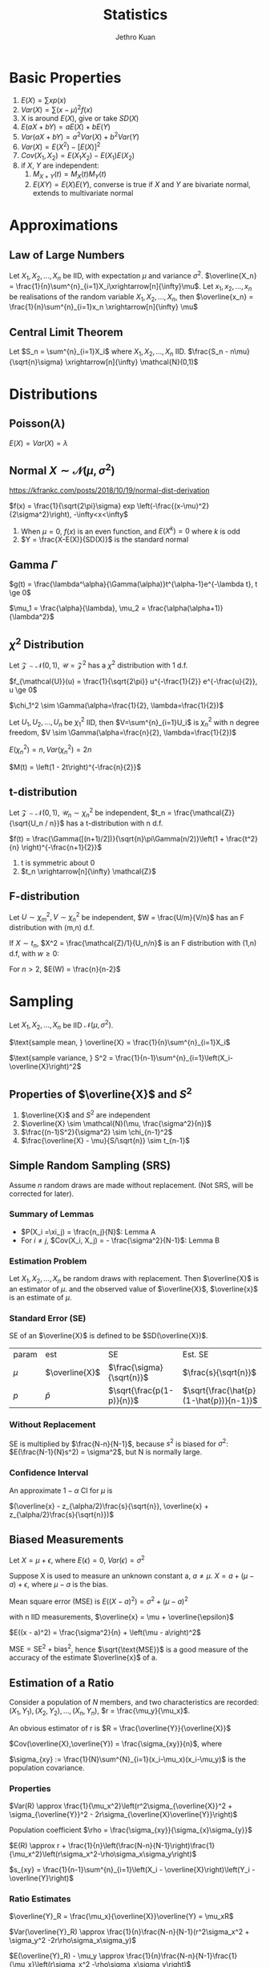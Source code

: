:PROPERTIES:
:ID:       3ec39abc-ea53-4087-8523-7ace154c6aa6
:END:
#+title: Statistics
#+author: Jethro Kuan

* Basic Properties
1. $E(X) = \sum x p(x)$
2. $Var(X) = \sum (x-\mu)^2f(x)$
3. X is around $E(X)$, give or take $SD(X)$
4. $E(aX + bY) = aE(X) + bE(Y)$
5. $Var(aX + bY) = a^2Var(X) + b^2Var(Y)$
6. $Var(X) = E(X^2) - [E(X)]^2$
7. $Cov(X_1, X_2) = E(X_1X_2) - E(X_1)E(X_2)$
8. if $X$, $Y$ are independent:
    1. $M_{X+Y}(t) = M_X(t)M_Y(t)$ 
    2. $E(XY)=E(X)E(Y)$, converse is true if $X$ and $Y$ are bivariate
       normal, extends to multivariate normal
* Approximations
** Law of Large Numbers
Let $X_1, X_2, ..., X_n$ be IID, with expectation $\mu$ and variance
$\sigma^2$. $\overline{X_n} =
\frac{1}{n}\sum^{n}_{i=1}X_i\xrightarrow[n]{\infty}\mu$. Let $x_1,
x_2, ..., x_n$ be realisations of the random variable $X_1, X_2, ..., X_n$,
then $\overline{x_n} = \frac{1}{n}\sum^{n}_{i=1}x_n
\xrightarrow[n]{\infty} \mu$
** Central Limit Theorem
Let $S_n = \sum^{n}_{i=1}X_i$ where $X_1, X_2, ..., X_n$ IID.
$\frac{S_n - n\mu}{\sqrt{n}\sigma} \xrightarrow[n]{\infty} \mathcal{N}(0,1)$
* Distributions
** Poisson($\lambda$)
#+begin_export latex
$Pr(X = k) = \frac{\lambda^{k} e^{-\lambda}}{k!}, k = 0,1,...$
#+end_export

$E(X) = Var(X) = \lambda$
** Normal $X \sim \mathcal{N}(\mu, \sigma^2)$
https://kfrankc.com/posts/2018/10/19/normal-dist-derivation

$f(x) = \frac{1}{\sqrt{2\pi}\sigma} exp
\left(-\frac{(x-\mu)^2}{2\sigma^2}\right), -\infty<x<\infty$
1. When $\mu = 0$, $f(x)$ is an even function, and $E(X^k) = 0$ where
   $k$ is odd
2. $Y = \frac{X-E(X)}{SD(X)}$ is the standard normal
** Gamma $\Gamma$
$g(t) = \frac{\lambda^\alpha}{\Gamma(\alpha)}t^{\alpha-1}e^{-\lambda
t}, t \ge 0$

$\mu_1 = \frac{\alpha}{\lambda}, \mu_2 = \frac{\alpha(\alpha+1)}{\lambda^2}$

** $\chi^2$ Distribution
Let $\mathcal{Z} \sim \mathcal{N}(0,1)$, $\mathcal{U} =
\mathcal{Z}^2$ has a $\chi^2$ distribution with 1 d.f. 

$f_{\mathcal{U}}(u) = \frac{1}{\sqrt{2\pi}} u^{-\frac{1}{2}}
e^{-\frac{u}{2}}, u \ge 0$

$\chi_1^2 \sim \Gamma(\alpha=\frac{1}{2}, \lambda=\frac{1}{2})$

Let $U_1, U_2, ..., U_n$ be $\chi_1^2$ IID, then $V=\sum^{n}_{i=1}U_i$
is $\chi_n^2$ with n degree freedom, $V \sim
\Gamma(\alpha=\frac{n}{2}, \lambda=\frac{1}{2})$

$E(\chi_n^2) = n, Var(\chi_n^2) = 2n$

$M(t) = \left(1 - 2t\right)^{-\frac{n}{2}}$
** t-distribution
Let $\mathcal{Z} \sim \mathcal{N}(0,1)$, $\mathcal{U}_n \sim
\chi_n^2$ be independent, $t_n = \frac{\mathcal{Z}}{\sqrt{U_n / n}}$ has a t-distribution with n d.f.

$f(t) = \frac{\Gamma([(n+1)/2])}{\sqrt{n}\pi\Gamma(n/2)}\left(1 +
\frac{t^2}{n} \right)^{-\frac{n+1}{2}}$
1. t is symmetric about 0
2. $t_n \xrightarrow[n]{\infty} \mathcal{Z}$
** F-distribution
Let $U \sim \chi_m^2, V \sim \chi_n^2$ be independent, $W =
\frac{U/m}{V/n}$ has an F distribution with (m,n) d.f.

If $X \sim t_n$, $X^2 = \frac{\mathcal{Z}/1}{U_n/n}$ is an F
distribution with (1,n) d.f, with $w \ge 0$:

#+begin_export latex
$f(w) = \frac{\Gamma([(n+1)/2])}{\Gamma(m/2)\Gamma(n/2)}
\frac{m}{n}^{\frac{m}{2}}w^{\frac{m}{2}-1}\left(1 +
\frac{m}{n}w\right)^{-\frac{m+n}{2}}$
#+end_export

For $n > 2$, $E(W) = \frac{n}{n-2}$
* Sampling
Let $X_1, X_2, ..., X_n$ be IID $\mathcal{N}(\mu, \sigma^2)$.

$\text{sample mean, } \overline{X} = \frac{1}{n}\sum^{n}_{i=1}X_i$

$\text{sample variance, } S^2 = \frac{1}{n-1}\sum^{n}_{i=1}\left(X_i-\overline{X}\right)^2$
** Properties of $\overline{X}$ and $S^2$
1. $\overline{X}$ and $S^2$ are independent
2. $\overline{X} \sim \mathcal{N}(\mu, \frac{\sigma^2}{n})$
3. $\frac{(n-1)S^2}{\sigma^2} \sim \chi_{n-1}^2$
4. $\frac{\overline{X} - \mu}{S/\sqrt{n}} \sim t_{n-1}$
** Survey Sampling                                                 :noexport:
In population of size $N$, we are interested in a variable $x$. The
ith individual has fixed value $x_i$.

$\text{mean of population} = \mu = \frac{1}{N}\sum^{N}_{i=1}x_i$

$\text{total of population} = \tau = \sum^{N}_{i=1}x_i =\mu N$

$\text{SD of population} = \sigma$

$\sigma^2 = \sum^{N}_{i=1}\left(x_i-\mu\right)^2 
\frac{1}{N}\sum^{n}_{i=1}x_i^2 - \mu^2$
*** Dichotomous case
Population are members with value 0 or 1. Let $p$ be the proportion of
members with value 1.
$\mu = p, \sigma^2 = p(1-p)$
** Simple Random Sampling (SRS)
Assume $n$ random draws are made without replacement. (Not SRS, will
be corrected for later).
*** Lemma A                                                       :noexport:
The draws $X_i$ have the same distribution, and denote $\xi_1, \xi_2,
... \xi_n$ as values assumed by the population, and let the number
of members with value $\xi_j$ be $n_j$

$P(X_i =\xi_j) = \frac{n_j}{N}$

$E(X_i) = \mu, Var(x_i) = \sigma^2$
*** Lemma B                                                       :noexport:
For $i \ne j$, $Cov(X_i, X_j) = - \frac{\sigma^2}{N-1}$

We use sample mean $\overline{X}$ to estimate $\mu$:

$E(\overline{X}) = \mu$ from Lemma A, and

$Var(\overline{X}) = \frac{\sigma^2}{n} \left(\frac{N-n}{N-1}\right)$
from Lemma B, where $\frac{N-n}{N-1}$ is the finite population
correction factor.

In 0-1 population, let $\hat{p}$ be proportion of 1s in the sample:

$E(\hat{p}) = p, SD(\hat{p}) = \sqrt{\frac{p(1-p)}{n}{\frac{N-n}{N-1}}}$
*** Summary of Lemmas
- $P(X_i =\xi_j) = \frac{n_j}{N}$: Lemma A
- For $i \ne j$, $Cov(X_i, X_j) = - \frac{\sigma^2}{N-1}$: Lemma B
*** Estimation Problem
Let $X_1, X_2, ..., X_n$ be random draws with replacement. Then
$\overline{X}$ is an estimator of $\mu$. and the observed value of
$\overline{X}$, $\overline{x}$ is an estimate of $\mu$.
*** Standard Error (SE)
SE of an $\overline{X}$ is defined to be $SD(\overline{X})$.

| param | est            | SE                        | Est. SE                                 |
| $\mu$ | $\overline{X}$ | $\frac{\sigma}{\sqrt{n}}$ | $\frac{s}{\sqrt{n}}$                    |
| $p$   | $\hat{p}$      | $\sqrt{\frac{p(1-p)}{n}}$ | $\sqrt{\frac{\hat{p}(1-\hat{p})}{n-1}}$ |
*** Without Replacement
SE is multiplied by $\frac{N-n}{N-1}$, because $s^2$ is biased for
$\sigma^2$: $E(\frac{N-1}{N}s^2) = \sigma^2$, but N is normally large.
*** Confidence Interval
An approximate $1-\alpha$ CI for $\mu$ is

$(\overline{x} - z_{\alpha/2}\frac{s}{\sqrt{n}}, \overline{x} + z_{\alpha/2}\frac{s}{\sqrt{n}})$
** Measurement Error                                               :noexport:
Let $x_1, x_2, ..., x_n$ be independent measurements of unknown
constant $\mu$. $X_i = \mu + \epsilon_i$.

The errors are IID with expectation 0 , and variance $\sigma^2$. $x_i
= \mu + e_i$, where $x_i$ and $e_i$ are realisations of the RV. Then
$\overline{x}$ is an estimate of $\mu$, with SE $\frac{\sigma}{\sqrt{n}}$.
** Biased Measurements
Let $X = \mu + \epsilon$, where $E(\epsilon) = 0$, $Var(\epsilon) =
\sigma^2$

Suppose X is used to measure an unknown constant a, $a \ne \mu$. $X =
a + (\mu - a) + \epsilon$, where $\mu-a$ is the bias.

Mean square error (MSE) is $E((X-a)^2) = \sigma^2 + (\mu - a)^2$

with n IID measurements, $\overline{x} = \mu + \overline{\epsilon}$

$E((x - a)^2) = \frac{\sigma^2}{n} + \left(\mu - a\right)^2$

$\text{MSE} = \text{SE}^2 + \text{bias}^2$, hence
$\sqrt{\text{MSE}}$ is a good measure of the accuracy of the estimate
$\overline{x}$ of a.
** Estimation of a Ratio
Consider a population of $N$ members, and two characteristics are
recorded: $(X_1, Y_1), (X_2, Y_2), ... , (X_n, Y_n)$, $r =
\frac{\mu_y}{\mu_x}$.

An obvious estimator of r is $R = \frac{\overline{Y}}{\overline{X}}$

$Cov(\overline{X},\overline{Y}) = \frac{\sigma_{xy}}{n}$, where

$\sigma_{xy} := \frac{1}{N}\sum^{N}_{i=1}(x_i-\mu_x)(x_i-\mu_y)$ is
the population covariance.
*** Properties
$Var(R) \approx \frac{1}{\mu_x^2}\left(r^2\sigma_{\overline{X}}^2 + \sigma_{\overline{Y}}^2 - 2r\sigma_{\overline{X}\overline{Y}}\right)$

Population coefficient $\rho =
\frac{\sigma_{xy}}{\sigma_{x}\sigma_{y}}$

$E(R) \approx r + \frac{1}{n}\left(\frac{N-n}{N-1}\right)\frac{1}{\mu_x^2}\left(r\sigma_x^2-\rho\sigma_x\sigma_y\right)$

$s_{xy} = \frac{1}{n-1}\sum^{n}_{i=1}\left(X_i -
\overline{X}\right)\left(Y_i - \overline{Y}\right)$
*** Ratio Estimates
$\overline{Y}_R = \frac{\mu_x}{\overline{X}}\overline{Y} = \mu_xR$

$Var(\overline{Y}_R) \approx
\frac{1}{n}\frac{N-n}{N-1}(r^2\sigma_x^2 + \sigma_y^2
-2r\rho\sigma_x\sigma_y)$

$E(\overline{Y}_R) - \mu_y \approx
\frac{1}{n}\frac{N-n}{N-1}\frac{1}{\mu_x}\left(r\sigma_x^2 -\rho\sigma_x\sigma_y\right)$

The bias is of order $\frac{1}{n}$, small compared to its standard error.

$\overline{Y}_R$ is better than $\overline{Y}$, having smaller
variance, when $\rho > \frac{1}{2}\left(\frac{C_x}{C_y}\right)$, where
$C_i = \sigma_i/\mu_i$

Variance of $\overline{Y}_R$ can be estimated by

$s_{\overline{Y}_R}^2 =
\frac{1}{n}\frac{N-n}{N-1}\left(R^2s_x^2+s_y^2-2Rs_{xy}\right)$

An approximate $1-\alpha$ C.I. for $\mu_y$ is $\overline{Y}_R \pm
z_{\alpha/2}s_{\overline{Y}_R}$
* Estimation                                                       :noexport:
Let $X_1, X_2, ..., X_n$ be IID random variables with density
$f(x|\theta)$, where $\theta \in \mathcal{R}^P$ is an unknown
constant. Realisations $x_1, x_2, ..., x_n$ will be used to estimate
$\theta$, the estimate a realisation of RV $\hat{\theta}$. The bias and
SE are:

$\text{bias} = E(\hat{\theta}) - \theta, SE = SD(\hat{\theta})$
** Moments
Let $X_1, X_2, ..., X_n$ be IID with the same distribution as $X$.

$\hat{\mu}_k = \frac{1}{n}\sum^{n}_{i=1}X_i^k$ is an estimator of
$\mu_k$, where $\mu_k$ is the kth moment. An estimate is also denoted
$\hat{\mu}_k$.
* Method of Moments
To estimate $\theta$, express it as a function of moments
$g(\hat{\mu}_1,\hat{\mu}_2,...)$
** Bias and SE                                                     :noexport:
The bias and SE in an estimate, still depends on the unknown value of
 the constant. Suppose 1.67 and 0.38 are estimates of $\lambda$ and
 $\alpha$. Data is generated from $\Gamma(1.67, 0.38)$, and the MOM
 estimators are written as $\widehat{1.67}$ and $\widehat{0.38}$. Because the
 sample size is large, $(\hat{\lambda} - \lambda, \hat{\alpha}-\alpha)
 \approx (\widehat{1.67} - 1.67, \widehat{0.38} - 0.38)$
** Monte Carlo
*Monte Carlo* is used to generate many realisations of random
variable.

 $\overline{X} \xrightarrow[n]{\infty} \alpha/\lambda, \hat{\sigma}^2
 \xrightarrow[n]{\infty}\alpha/\lambda^2$, MOM estimators are
 consistent (asymptotically unbiased).

 $\text{Poisson}(\lambda)$: $\text{bias} = 0, SE \approx \sqrt{\frac{\overline{x}}{n}}$

 $N(\mu, \sigma^2)$: $\mu = \mu_1$, $\sigma^2 = \mu_2 - \mu_1^2$

 $\Gamma(\lambda, \alpha)$: $\hat{\lambda} =
 \frac{\hat{\mu}_1}{\hat{\mu}_2-\hat{\mu}_1^2}=\frac{\overline{X}}{\hat{\sigma}^2}, \hat{\alpha} = \frac{\hat{\mu}_1^2}{\hat{\mu}_2-\hat{\mu}_1^2}=\frac{\overline{X}^2}{\hat{\sigma}^2}$
* Maximum Likelihood Estimator (MLE)
** Setup                                                         :noexport:
 Let ${f(\cdot | \theta) : \theta \in \Theta}$ be a (identifiable)
 parametric identity.

 Suppose $X_1, X_2, ...,X_n$ are IID with density $f(\cdot|\theta)$,
 where $\theta_0 \in \Theta$ is an unknown constant, we want to
 estimate $\theta_0$ using realisations $x_1, x_2, ..., x_n$.

 $Pr(X_1=x_1, X_2=x_2,...) = \prod^{n}_{i=1}f(x_i|\theta)$ for a
 discrete distribution.

 $\theta \rightarrow L(\theta) = \prod^{n}_{i=1}f(x_i|\theta)$

 The maximum likelihood (ML) estimate of $\theta_0$ is the number that
 maximises the likelihood over $\theta$. 

 The estimate is a realisation of the ML estimator $\hat{\theta}_0$,
 which can also be found by maximising $L(\theta) =
 \prod^{n}_{i=1}f(X_i|\theta)$
** Poisson Case
$L(\lambda) = \prod^n_{i=1}\frac{\lambda^{x_i}e^{-\lambda}}{x_i!} = \frac{\lambda\sum^n_{i=1}x_ie^{-n\lambda}}{\prod^{n}_{i=1}x_i!}$

$l(\lambda) = \sum^{n}_{i=1}x_i\log\lambda - n\lambda -
\sum^{n}_{i=1}\log x_i!$

ML estimate of $\lambda_0$ is $\overline{x}$. ML estimator is
$\hat{\lambda}_0 = \overline{X}$
** Normal case
$l(\mu, \sigma) = -n\log\sigma - \frac{n\log 2\pi}{2} - \frac{\sum^{n}_{i=1}\left(X_i-\mu\right)^2}{2\sigma^2}$

$\frac{\partial l}{\partial \mu} = \frac{\sum \left(X_i -
\mu\right)}{\sigma^2} \implies \hat{\mu} = \overline{x}$

$\frac{\partial l}{\partial \sigma} =
\frac{\sum^{n}_{i=1}\left(X_i-\mu\right)^2}{\sigma^3} -
\frac{n}{\sigma} \\ \implies \hat{\sigma^2} = \frac{1}{n}\sum^{n}_{i=1}\left(X_i-\overline{X}\right)^2$
** Gamma case
$l(\theta) = n\alpha\log\lambda + (\alpha -1)\sum^{n}_{i=1}\log X_i -
\lambda\sum^{n}_{i=1} X_i - n\log\Gamma(\alpha)$

$\frac{\partial l}{\partial \alpha} = n\log\alpha + \sum^{n}_{i=1}\log
X_i - \sum^{n}_{i=1}X_i - \frac{n}{\Gamma(\alpha)}\Gamma '(\alpha)$

$\frac{\partial l}{\partial \lambda} = \frac{n\alpha}{\lambda} -
\sum^{n}_{i=1}X_i$

$\hat{\lambda} = \frac{\hat{\alpha}}{\hat{x}}$
** Multinomial Case
$f(x_1, ..., x_r) = {n \choose {x_1, x_2, ... x_r}} \prod^{n}_{i=1}
p_i^{X_i}$

where $X_i$ is the number of times the value occurs, and not the
number of trials. and $x_1, x_2, ... x_r$ are non-negative integers
summing to $n$. $\forall i$:

$E(X_i) = np_i, Var(X_i)=np_i(1-p_i)$

$Cov(X_i,X_j) = -np_ip_j, \forall i \ne j$

$l(p) = \Kappa + \sum^{r-1}_{i=1}x_i\log p_i +
x_r\log(1-p_1-...-p_{r-1})$

$\frac{\partial l}{\partial p_i} = \frac{x_i}{p_i} - \frac{x_r}{p_r} =
0 \text{ assuming MLE exists}$

$\frac{x_i}{\hat{p}_i} = \frac{x_r}{\hat{p}_r} \implies \hat{p}_i =
\frac{x_i}{c}, c=\frac{x_r}{\hat{p}_r}$

$\sum^r_{i=1}\hat{p}_i = \sum^r_{i=1}\frac{x_i}{c} = 1 \\ \implies c =
\sum^{r}_{i=1}x_i = n \implies \hat{p}_i = \frac{\overline{x}_i}{n}$

same as MOM estimator.
** MLE vs MOM                                                    :noexport:
1. ML estimates have smaller SEs than MOM estimates
2. In some cases bias and SE have to be computed numerically via
   methods like Newton-Rhapson, and requires bootstrap and Monte Carlo
** Hardy-Weinberg Equilibrium                                    :noexport:
Let a locus have two alleles A and a, where the proportion of $a$ in
the population is $\theta$.

Assuming, the population is large, and mating is random, then in the
next generation, the proportion of a alleles is the sum of 2 Be RV,
$Bin(2,\theta)$ and the number of $a$ alleles is $Bin(2n,\theta)$
** CIs in MLE
$\frac{\hat{X} - \mu}{s/\sqrt{n}} \sim t_{n-1}$

Given the realisations $\overline{x}$ and $s$, $\overline{x} \pm
t_{n-1, \alpha/2}\frac{s}{\sqrt{n}},\overline{x} + t_{n-1,
\alpha/2}\frac{s}{\sqrt{n}}$ is the exact $1-\alpha$ CI for $\mu$.

$\frac{n\hat{\sigma}^2}{\sigma^2} \sim \chi_{n-1}^$,
$\frac{n\hat{\sigma}^2}{\chi_{n-1,\alpha/2}^2},
\frac{n\hat{\sigma}^2}{\chi_{n-1,1-\alpha/2}^2}$ is the exact
$1-\alpha$ CI for $\sigma$.
* Fisher Information
$I\left( \theta \right) = - E \left( \frac{\partial}{\partial \theta^2} \log
    f\left( x | \theta \right) \right)$

| Distribution  | MLE                                          | Variance                                                                                 |
|---------------+----------------------------------------------+------------------------------------------------------------------------------------------|
| Po($\lambda$) | $X$                                          | $\lambda$                                                                                |
| Be($p$)       | $X$                                          | $p\left(1-p\right)$                                                                      |
| Bin($n$,$p$)  | $\frac{X}{n}$                                | $\frac{p(1-p)}{n}$                                                                       |
| HWE tri       | $\frac{X_2+2X_3}{n}$                         | $\frac{\theta(1-\theta)}{n}$                                                             |

General trinomial: $\left(\frac{X_1}{n}, \frac{X_2}{n} \right)$

\begin{equation*}
\begin{bmatrix} p_1(1-p_1) & -p_1p_2 \\ -p_1p_2 & p_2(1-p_2) \end{bmatrix} \frac{1}{n}
\end{equation*}

In all the above cases, $\text{var}(\hat{\theta}) = I(\theta)^{-1}$.
* Asymptotic Normality of MLE
As $n \rightarrow \infty$, $\sqrt{nI(\theta)}(\hat{\theta} -
\theta) \rightarrow N(0,1)$ in distribution, and hence $\hat{\theta}
\sim N\left(\theta, \frac{I\left( \theta \right)^{-1}}{n}\right)$

As $\hat{\theta} \xrightarrow[n]{\infty} \theta$, MLE is consistent.

SE of an estimate of $\theta$ is the SD of the estimator
$\hat{\theta}$, hence $SE = SD(\hat{\theta}) =
\sqrt{\frac{I(\theta)^{-1}}{n}} \approx
\sqrt{\frac{I(\hat{\theta})^{-1}}{n}}$

$1-\alpha \text{ CI } \approx \hat{\theta} \pm
  z_{\alpha/2}\sqrt{\frac{I(\theta)^{-1}}{n}}$
* Efficiency
Cramer-Rao Inequality: if $\theta$ is unbiased, then $\forall \theta
\in \Theta$ , $var(\hat{\theta}) \ge I(\hat{\theta})^{-1}/n$, if =
then $\hat{\theta}$ is efficient.

$eff(\hat{\theta}) = \frac{I(\hat{\theta})^{-1}/n}{var(\hat{\theta})}< 1$
* Sufficiency
** Definition                                                      :noexport:
 Let $T(X)$ be a function of $X = (X_1, X_2, ..., X_n)$. In general,
 the conditional distribution of $X$ given $T = t$ depends on $\theta$.
 If the conditional distribution $\theta \in \Theta$ for every $t$, we
 say that $T$ is sufficient for $\theta$.

Theorem: If $T$ is sufficient for $\theta$, then the ML estimator is a
function of $T$.
** Characterisation
Let $S_t = {x: T(x) = t}$. The sample space of $X$, $S$ is the
disjoint union of $S_t$ across all possible values of $T$.

$T$ is sufficient for $\theta$ if $\exists q() \text{ s.t. } \forall x \in S_t,
f_{\theta}(X\\x|T=t) = q(x)$.
** Factorisation Theorem
$T$ is sufficient for  $\theta$ iff $\exists g(t,\theta), h(x)
\text{ s.t. } \forall \theta \in \Theta, f_\theta(x) = g(T(x), \theta) h(x)
\forall x$
** Rao-Blackwell Theorem
Let $\hat{\theta}$ be an estimator of $\theta$ with finite variance,
$T$ be sufficient for $\theta$. Let $\tilde{\theta} =
E[\hat{\theta}|T]$. Then for every $\theta \in \Theta$,
$E\left(\hat{\theta} - \theta\right)^2 \le
E\left(\hat{\theta}-\theta\right)^2$. Equality holds iff
$\hat{\theta}$ is a function of $T$.
** Random Conditional Expectation
1. $E(X) = E(E(X|T))$
2. $var(X) = var(E(X|T)) + E(var(X|T))$
3. $var(Y|X) =E(Y^2|X) - E(Y|X)^2$
4. $E(Y) = Y, var(Y) =0$ iff $Y$ is a constant
* Hypothesis Testing
Let $X_1... X_n$ be IID with density $f(x|\theta)$. null $H_0: \theta
= \theta_0$, $H-1 : \theta = \theta_1$. Critical region is
$R\subset R_n$. $size = P_0(X \in R)$ and $power = P_1(X\in R)$.

$\Lambda(x) = \frac{f_0(x_1)...f_0(x_n)}{f_1(x_1)...f_1(x_n)}$.
Critical region ${x : \Lambda(x) < c_\alpha}$, and among all tests
with this size, it has the maximum power (Neyman-Pearson Lemma).

A hypothesis is simple if it completely specifies the distibution of
the data.

$H_1 : \mu > \mu_0$:  Critical region $\{\bar{x} > \mu_0 +
z_\alpha\frac{\sigma}{\sqrt{n}}\}$, the power is a function of $\mu$,
and this is uniformly the most powerful test for size $\le \alpha$.

$H_1 : \mu \ne \mu_0$: Critical region $\{|\bar{x}-\mu_0| > c\}, c =
z_{\frac{\alpha}{2}}\frac{\sigma}{\sqrt{n}}$, but not uniformly most
powerful.

The $(1-\alpha)$ CI for $\mu$ consists of precisely the values $\mu_0$
for which $H_0: \mu = \mu_0$ is not rejected against $H_1: \mu \ne
\mu_0$. Exact for normal with known variance, approx. in others.

** p-value
the probability under $H_0$ that the test statistic is more extreme
than the realisation. (A, B): $p = p_0(\bar{X} > \bar{x}) =
P(Z>\frac{\bar{x} - \mu_0}{\sigma/\sqrt{n}})$. (C): $p =
P_0(|\bar{X} - \mu_0| > |\bar{x} - \mu_0|)$. The smaller the p-value,
the more suspicious one should be about $H_0$. If size is smaller than
p-value, do not reject $H_0$.

* Generalized Likelihood Ratio
$\Lambda^* = \frac{\text{max}_{\theta \in
\omega_0}L(\theta)}{\text{max}_{\theta\in\Omega}L(\theta)}$, $\Omega =
\omega_0 \cup \omega_1$. The closer $\Lambda$ is to 0, the stronger
the evidence for $H_1$.

** Large-sample null distribution of $\Lambda$
Under $H_0$, when n is large, $-2\log\Lambda = \chi_k^2$, where $k =
\text{dim}(\Omega) - \text{dim}(\omega_0)$.

Normal (C): $p = P\left(\chi_1^2 > \frac{(\bar{x} -
\mu_0)^2}{\sigma^2/n}\right)$

Multinomial: $\Lambda = \prod_{i=1}^{r}
\left(\frac{E_i}{X_i}\right)^{X_i}$ where $E_i = np_i(\hat{\theta})$ is
the expected frequency of the ith event under $H_0$. $-2\log\Lambda
\approx \sum_{i=1}^{r}\frac{(X_i-E_i)^2}{E_i}$, which is the Pearson
chi-square statistic, written as $X^2$.

** Poisson Dispersion Test
For $i = 1 ... n$ let $X_i \sim Poisson(\lambda_i)$ are independent.

$w_0 = \{ \tilde{\lambda} |  \lambda_1 = \lambda_2 = ... =
\lambda_n\}$

$w_1 = \{\tilde{\lambda} | \lambda_i \ne \lambda_j \text{ for some }
i,j\}$

$-2\log\Lambda \approx \frac{\sum_{i=1}^{n}(X_i-\bar{X})^2}{\bar{X}}$.
For large n, the null distribution of $-2\log\Lambda$ is approximately
$\chi_{n-1}^2$

* Comparing 2 samples
** Normal Theory: Same Variance
$X_1, ..., X_n$ be i.i.d $N(\mu_X,\sigma^2)$ and $Y_1,...,Y_m$ be
i.i.d $N(\mu_Y, \sigma^2)$, independent. $H_0: \mu_X - \mu_Y = d$
*** Known Variance
$Z := \frac{\bar{X} - \bar{Y} - (\mu_X -
\mu_Y)}{\sigma{\sqrt{\frac{1}{n} + \frac{1}{m}}}}$ and reject $H_0$
when $|Z| > z_{\alpha/2}$
*** Unknown Variance
$s_p^2 = \frac{(n-1)s_X^2 + (m-1)s_Y^2}{m+n-2}$ where $s_X^2 =
\frac{1}{n-1}\sum_{i=1}^{n}(X_i-\bar{X})^2$. $s_p^2$ is an unbiased
estimator of $\sigma^2$. $s_X$ within factor of 2 from $s_Y$.

$t := \frac{\bar{X} - \bar{Y} - (\mu_X -
\mu_Y)}{s_p{\sqrt{\frac{1}{n} + \frac{1}{m}}}}$ follows a t
distribution with $m+n-2$ d.f.

If two-sided: reject $H_0$ when $|t| > t_{n+m-2,\alpha/2}$. If
one-sided, e.g $H_1: \mu_X > \mu_Y$, reject $H_0$ when $t >
t_{n+m-2,\alpha}$. 
*** CI
$\frac{\bar{X}-\bar{Y}}\pm z_{\alpha/2} \cdot \sigma
\sqrt{\frac{1}{n} + \frac{1}{m}}$ if $\sigma$ is known, or
$\frac{\bar{X}-\bar{Y}}\pm t_{m+n-2, \alpha/2} \cdot s_p
\sqrt{\frac{1}{n} + \frac{1}{m}}$ if $\sigma$ is unknown.
*** Unequal Variance
$Z := \frac{\bar{X} - \bar{Y} - (\mu_X -
\mu_Y)}{{\sqrt{\frac{\sigma_X^2}{n} + \frac{\sigma_Y^2}{m}}}}$

$t := \frac{\bar{X} - \bar{Y} - (\mu_X -
\mu_Y)}{{\sqrt{\frac{s_X^2}{n} + \frac{s_Y^2}{m}}}}$, with $df =
\frac{(a+b)^2}{\frac{a^2}{n-1} + \frac{b^2}{m-1}}$ where $a =
\frac{s_X^2}{n}$ and $b = \frac{s_Y^2}{m}$
** Mann-Whitney Test
We take the smaller sample of size $n_1$, and sum the ranks in that
sample. $R' = n_1(m+n+1) -R$, and $R* = min(R',R)$, we reject $H_0: F
= G$ if $R*$ is too small.

Test works for all distributions, and is robust to outliers.
** Paired Samples
$(X_i, Y_i)$ are paired and related to the same individual. $(X_i,
Y_i)$ is independent from $(X_j, Y_j)$. Compute $D_i = Y_i - X_i$, To
test $H_0 : \mu_D = d$, $t = \frac{\bar{D} - \mu_D}{s_D/\sqrt{n}}$.

$1-\alpha$ CI: $\bar{D}\pm t_{n-1,\alpha/2}S_D/\sqrt{n}$
** Ranked Test
$W_+$ is the sum of ranks among all positive $D_i$ and $W_i$ is the
sum of ranks among all negative $D_i$. We want to reject $H_0$ if
$W = min(W_+, W_-)$ is too large.
